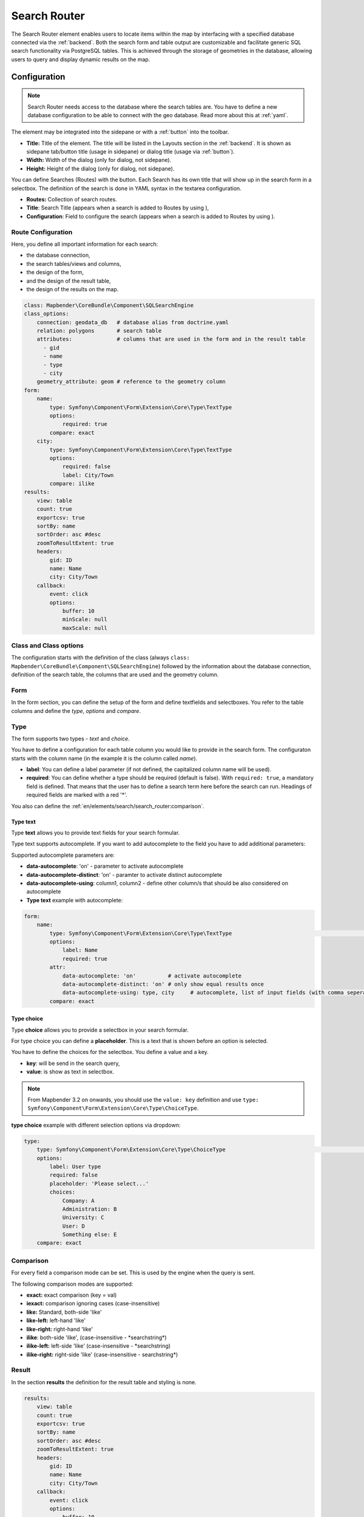 .. _search_router:

Search Router
*************

 .. |mapbender-button-add| image:: ../../../figures/mapbender_button_add.png

The Search Router element enables users to locate items within the map by interfacing with a specified database connected via the :ref:`backend`. Both the search form and table output are customizable and facilitate generic SQL search functionality via PostgreSQL tables. This is achieved through the storage of geometries in the database, allowing users to query and display dynamic results on the map.

.. image:: ../../../figures/search_router.png
     :scale: 50


Configuration
=============

.. note:: Search Router needs access to the database where the search tables are. You have to define a new database configuration to be able to connect with the geo database. Read more about this at :ref:`yaml`.

The element may be integrated into the sidepane or with a :ref:`button` into the toolbar.


.. image:: ../../../figures/search_router_configuration.png
     :scale: 80

* **Title:** Title of the element. The title will be listed in the Layouts section in the :ref:`backend`. It is shown as sidepane tab/button title (usage in sidepane) or dialog title (usage via :ref:`button`).
* **Width:**  Width of the dialog (only for dialog, not sidepane).
* **Height:**  Height of the dialog (only for dialog, not sidepane).

You can define Searches (Routes) with the |mapbender-button-add| button. Each Search has its own title that will show up in the search form in a selectbox. The definition of the search is done in YAML syntax in the textarea configuration. 

* **Routes:** Collection of search routes.
* **Title**: Search Title (appears when a search is added to Routes by using |mapbender-button-add|),
* **Configuration**: Field to configure the search (appears when a search is added to Routes by using |mapbender-button-add|).


Route Configuration
-------------------

Here, you define all important information for each search: 

* the database connection,
* the search tables/views and columns,
* the design of the form,
* and the design of the result table,
* the design of the results on the map.


.. code-block:: yaml

    class: Mapbender\CoreBundle\Component\SQLSearchEngine
    class_options:
        connection: geodata_db   # database alias from doctrine.yaml
        relation: polygons       # search table
        attributes:              # columns that are used in the form and in the result table
          - gid
          - name
          - type
          - city
        geometry_attribute: geom # reference to the geometry column
    form:
        name:
            type: Symfony\Component\Form\Extension\Core\Type\TextType
            options:
                required: true
            compare: exact
        city:
            type: Symfony\Component\Form\Extension\Core\Type\TextType
            options:
                required: false
                label: City/Town
            compare: ilike
    results:
        view: table
        count: true
        exportcsv: true
        sortBy: name
        sortOrder: asc #desc
        zoomToResultExtent: true
        headers:
            gid: ID
            name: Name
            city: City/Town
        callback:
            event: click
            options:
                buffer: 10
                minScale: null
                maxScale: null


Class and Class options
-----------------------

The configuration starts with the definition of the class (always ``class: Mapbender\CoreBundle\Component\SQLSearchEngine``) followed by the information about the database connection, definition of the search table, the columns that are used and the geometry column.


Form
----

In the form section, you can define the setup of the form and define textfields and selectboxes. You refer to the table columns and define the *type*, *options* and *compare*.


Type
----

The form supports two types - *text* and *choice*.

You have to define a configuration for each table column you would like to provide in the search form. The configuraton starts with the column name (in the example it is the column called *name*).

* **label**: You can define a label parameter (if not defined, the capitalized column name will be used).

* **required**: You can define whether a type should be required (default is false). With ``required: true``, a mandatory field is defined. That means that the user has to define a search term here before the search can run. Headings of required fields are marked with a red '*'.

You also can define the :ref:`en/elements/search/search_router:comparison`.


Type text
~~~~~~~~~

Type **text** allows you to provide text fields for your search formular.

Type text supports autocomplete. If you want to add autocomplete to the field you have to add additional parameters:

Supported autocomplete parameters are:

* **data-autocomplete**: 'on' - parameter to activate autocomplete
* **data-autocomplete-distinct**: 'on' - paramter to activate distinct autocomplete
* **data-autocomplete-using**: column1, column2 - define other column/s that should be also considered on autocomplete


* **Type text** example with autocomplete:

.. image:: ../../../figures/search_router_text_en.png
     :scale: 80


.. code-block:: yaml

    form:
        name:
	    type: Symfony\Component\Form\Extension\Core\Type\TextType                                                      # input box for text
            options:
                label: Name 
                required: true
            attr:
                data-autocomplete: 'on'          # activate autocomplete
                data-autocomplete-distinct: 'on' # only show equal results once
                data-autocomplete-using: type, city     # autocomplete, list of input fields (with comma seperated), WHERE input           
            compare: exact                                          


Type choice
~~~~~~~~~~~

Type **choice** allows you to provide a selectbox in your search formular.

For type choice you can define a **placeholder**. This is a text that is shown before an option is selected.

You have to define the choices for the selectbox. You define a value and a key. 

* **key**: will be send in the search query,
* **value**: is show as text in selectbox.

.. note:: From Mapbender 3.2 on onwards, you should use the ``value: key`` definition and use ``type: Symfony\Component\Form\Extension\Core\Type\ChoiceType``.

**type choice** example with different selection options via dropdown:

.. image:: ../../../figures/search_router_choice_en.png
     :scale: 80


.. code-block:: yaml

    type:                                                         
        type: Symfony\Component\Form\Extension\Core\Type\ChoiceType                                                      # box with selection options as dropdown list
        options:
            label: User type
            required: false
            placeholder: 'Please select...'
            choices:                        
                Company: A
                Administration: B
                University: C
                User: D
                Something else: E
        compare: exact     


Comparison
----------

For every field a comparison mode can be set. This is used by the engine when the query is sent. 

The following comparison modes are supported:

* **exact:** exact comparison (key = val)
* **iexact:** comparison ignoring cases (case-insensitive)
* **like:** Standard, both-side 'like'
* **like-left:** left-hand 'like'
* **like-right:** right-hand 'like'
* **ilike**: both-side 'like', (case-insensitive - \*searchstring\*)
* **ilike-left:** left-side 'like' (case-insensitive - \*searchstring)
* **ilike-right:** right-side 'like' (case-insensitive - searchstring\*)


Result
------

In the section **results** the definition for the result table and styling is none.

.. code-block:: yaml

    results:
        view: table
        count: true
        exportcsv: true
        sortBy: name
        sortOrder: asc #desc
        zoomToResultExtent: true
        headers:
            gid: ID
            name: Name
            city: City/Town
        callback:
            event: click
            options:
                buffer: 10
                minScale: null
                maxScale: null

* **view**: is always set to ``table``. No more options are possible.
* **count**: shows the number of results (default: true).
* **exportcsv**: generates a download button to give out the results as CSV file (default: false). 
* **sortBy**:  optional, define an attribute by attribute name the search results should be sorted by (default no sorting).
* **sortOrder**: optional, define how to sort the results ascending (asc) or descending (desc) (default: asc)
* **zoomToResultExtent**: define whether zoom to result should be activated (default: false).
* **headers**: definition of the columns to display and the alternative labeling.
* **callback**: define the action for the click event on a result item.
* **event**: only ``click`` is supported.
* **buffer**: zoom to the result item with a defined buffer.
* **minScale and maxScale**: zoom to the result item in a scale between minScale and maxScale.


Styling the Results
-------------------

By default the results are shown in the default-OpenLayers Style.

.. image:: ../../../figures/de/search_router_example_colour_orangeblue.png
     :scale: 80

You can overwrite this by handing over a styleMap-Configuration.

Three different styles are configured:

* **default**: default style
* **select**: style on select
* **temporary**: style on mouse-over

.. code-block:: yaml

    results:
        [...]
        styleMap:
            default:
                strokeColor: '#00ff00'  # border color
                strokeOpacity: 1        # border opacity (1 - opaque / no transparency)
                strokeWidth: 3          # border width
                fillColor: '#f0f0f0'    # fill color               
                fillOpacity: 0          # fill opacity, (0 full transparency)
                pointRadius: 6          # size of the point symbol
                label: ${name} - ${gid} # Attribut to use for labeling or fiexed text
                fontColor: "#ff0000"    # font color
                fontSize: 30px          # font size in piexels
                fontFamily: 'Arial, Courier New, monospace'
                fontWeight: bold        # font weight 
                labelOutlineColor: '#ffff00' # font outline
                labelOutlineWidth: 1    # font outline width
                labelXOffset: -18       # Offset X-axis
                labelYOffset: -18       # Offset Y-axis
            select:
                strokeColor: '#0000ff'
                strokeOpacity: 1
                strokeWidth: 4
                fillColor: '#ff00ff'
                fillOpacity: 0.8
                pointRadius: 10
                label: ${name}
            temporary:
               strokeColor: '#0000ff'
               fillColor: '#0000ff'
               fillOpacity: 1
               label: 'fixed Text'
          
In the default style the point-symbol interior is transparent (``fillOpacity: 0``). Only their outlines will be drawn in green. 
The selected features will be drawn with a purple fill and an opacity of 0.8. The outline of the symbol is blue. 
The temporary symbols on mouse-hover are blue points. 

.. image:: ../../../figures/de/search_router_example_colour_purplegreen.png
     :scale: 80

The styleMap settings override the default settings, so you only have to define the sections you want to overwrite. No extra styleMap is set the default style will be used.

.. note:: Note that the hexadeximal color values have to be stated in quotation marks, because # would be interpreted as a comment instead.


Configuration Examples
======================

1. Example
----------

In this example, a search was configured for the Mapbender user and added into the sidepane with |mapbender-button-add| in the :ref:`layouts`.

.. image:: ../../../figures/add_sidepane.png
     :scale: 80

The confguration dialogue for this example looks like this:

.. image:: ../../../figures/search_router_example_dialog.png
     :scale: 80

The element title (*Title*) is Search. It is again displayed as a title in the sidepane. The checkbox is unchecked, because the element is implemented into the sidepane and not as a button. The *Timeout factor* is set to 2. The fields *Width* and *Height* are filled, but they won't be used in this application, because the element is configured in the sidepane. It is implemented via the |mapbender-button-add| and *Routes* into the search, called (*Title*) Mapbender User. The yaml-Configuration of the Element is written in *Configuration*. Here is the complete configuration:

.. code-block:: yaml

  class: Mapbender\CoreBundle\Component\SQLSearchEngine
  class_options:
    connection: geodata_db                 # database (on which the element has access)
    relation: mapbender_user               # table (on which the element has access)
    attributes:                            # table columns (which the element addresses)
      - gid
      - orga
      - town
      - usertype
    geometry_attribute: the_geom           # definition of the geometry column
  form:                                    # configuration of the form
    orga:                                  # search field (e.g. search for specific Mapbender User)
      type: Symfony\Component\Form\Extension\Core\Type\TextType
      options:
        required: false                    # no mandatory field
        label: 'Mapbender User'            # caption of the search field
        attr:                              # additional definable attributes
          data-autocomplete: 'on'          # auto-completion of search words
          data-autocomplete-distinct: 'on'
      compare: ilike                       # see section 'comparison mode' on this page
    town:                                  # search field (e.g. search for specific city)
      type: Symfony\Component\Form\Extension\Core\Type\TextType
      options:
        required: false                    # no mandatory field
        label: City                        # caption of the search field
        attr:
          data-autocomplete: 'on'
          data-autocomplete-distinct: 'on'
      compare: ilike
    usertype:                              # search field (search for specific User type)
      type: Symfony\Component\Form\Extension\Core\Type\ChoiceType
      options:
        placeholder: 'Please select...'    # displayed text in field before entering a search
        choices:                           # choices need to have the following format: "entry in the database column": "displayed name in the drop down list"
          1: Company
          2: Administration
          3: University
          4: User
        required: false                    # no mandatory field
        label: User type                   # caption of the search field
      compare: exact                       # see section 'comparison mode' on this page
  results:                                 # configuration of the shown results list
    view: table                            # display results as table
    count: true                            # show number of results
    headers:                               # column title; format: column title in the database: column title shown in the table 
      gid: ID
      orga: 'Mapbender User'
      town: City
    callback:
      event: click               
      options:
        buffer: 10
        minScale: null
        maxScale: 10000
    styleMap:                              # Styling points on the map
      default:                             # Styling of all points on the map
        strokeColor: '#003366'
        strokeOpacity: 1
        fillColor: '#3366cc'
        fillOpacity: 0.5
      select:                              # Styling of the selected point on the map
        strokeColor: '#330000'
        strokeOpacity: 1
        fillColor: '#800000'
        fillOpacity: 0.5
      temporary:
        strokeColor: '#0000ff'
        fillColor: '#0000ff'
        fillOpacity: 1


This picture illustrates which consequences the configurations in the yaml-definition have for the search formula:

.. image:: ../../../figures/search_router_example_search_description.png
     :scale: 80

Displayed is the excerpt of the yaml-definition configuring the formula. Columns *orga*, *town* and *usertype* are used in the formula and implemented as the fields *Mapbender User*, *Town* and *Usertype*. *Mapbender User* and *Town* are type text, *Usertype* can be of various types.

A complete search for the Mapbender User WhereGroup, in the Town Bonn, of the Usertype Company and the found results will look like this:

.. image:: ../../../figures/de/search_router_example_search_WG.png
     :scale: 80

This picture illustrates the consequences our configuration of the yaml-defnition had on the display of the results.

.. image:: ../../../figures/de/search_router_example_results_description.png
     :scale: 80

Here, only the configuration of the results is shown. The number of results is shown because ``count: true`` is enabled. The titles of the columns are defined in *headers*. Here, the name of the column is mentioned first, to define which results are referenced. After the colon, we set the title which will be displayed in the application.

In the block *styleMap*, the points are styled. The block *default* references all points, and the block *select* only selected points.

Because none of these fields are mandatory, the search will work wih only on field.


2. Example
-----------

The following example uses the german geographical names data in 1:250.000 from the `Bundesamt für Kartographie und Geodäsie <http://www.geodatenzentrum.de/geodaten/gdz_rahmen.gdz_div?gdz_spr=deu&gdz_akt_zeile=5&gdz_anz_zeile=1&gdz_unt_zeile=20>`_. The data was extracted to ``gn250_p`` table in the ``gisdb`` database and can be used for the search. The data has some specific columns:

- **id**: the id of the dataset
- **name**: the name of the dataset
- **kreis**: the administrative county (not for every dataset)
- **oba_wert**: the type of data (e.g. station, museum, etc.)


Example of a route configuration in the ``configuration`` area:

.. code-block:: yaml

    class: Mapbender\CoreBundle\Component\SQLSearchEngine
    class_options:
      connection: geodata_db
      relation: gn250_p
      attributes:
        - id
        - name
        - kreis
        - oba_wert
      geometry_attribute: geom
    form:
      name:
        type: Symfony\Component\Form\Extension\Core\Type\TextType
        options:
          required: true
        compare: ilike
    results:
      view: table
      count: true
      exportcsv: true
      sortBy: name
      sortOrder: asc
      zoomToResultExtent: true
      headers:
        id: ID
        name: Name
        kreis: Landkreis
        oba_wert: Art
      callback:
        event: click
        options:
          buffer: 10
          minScale: null
          maxScale: null



YAML-Definition 
---------------

This template can be used to insert the element into a YAML application.

.. code-block:: yaml

   target: map                                               # ID map element
   asDialog: true                                            # true: results in dialog box
   timeoutFactor:  3                                         # timeout factor (multiplied by autocomplete deceleration) to prevent autocorrect after a search has been started
   height: 500                                               # height of dialog
   width: 700                                                # width of dialog
   routes:                                                   # collection of search routes
       demo_polygon:                                         # machine-readable name
       class: Mapbender\CoreBundle\Component\SQLSearchEngine  # path to used search engine
      class_options:                                         # options passed to the search engine
          connection: geodata_db                             # search_db, DBAL connection name, ~ for default
          relation: polygons          
          attributes: 
              - gid                                          # list of columns, expressions are possible
              - name 
              - type
              - city
          geometry_attribute: geom                           # name of the geometry column, attention: projection needs to match with the projection of the map element
      form:                                                  # declaration of the search form
          name:                                              # field name, column name
              type: Symfony\Component\Form\Extension\Core\Type\TextType        # input field, normally text or numbers
              options:                                       # declaration of the input field
                  required: false                            # HTML5, required attributes
                  label: Name                                # custom label, otherwise field name used
                  attr:                                      # HTML5, required attributes
                      data-autocomplete: on                  # attribute to activate autocomplete
                      data-autocomplete-distinct: on         # attribute to activate distinct autocomplete
                      data-autocomplete-using: type          # autocomplete, list of input fields (with comma seperated), WHERE input           
              compare: ilike                                 # see section 'comparison mode' on this page
          city:
              type: Symfony\Component\Form\Extension\Core\Type\TextType
              options:
                  required: false
                  label: City/Town
              compare: ilike
          type:
              type: Symfony\Component\Form\Extension\Core\Type\ChoiceType 
              options:
                  placeholder: Please select a type.
                  required: false
                  choices:
                      A Company: A
                      B Administration: B
                      C University: C
                      D User: D
                      E Something else: E
      results:
          view: table                                         # display results as table 
          count: true                                         # show number of results
          exportcsv: true
          headers:                                            # column title
              gid: ID                                         # column name -> header
              name: Name
              type: Type
              city: City/Town
          callback:                                           # click event
              event: click                                    # click or mouseover event
              options:
                  buffer: 10                                  # buffer (before zoom)
                  minScale: ~                                 # scaling boundaries for zoom, ~ for no boundaries
                  maxScale: ~
          styleMap:
              default:
                  strokeColor: '#00ff00'
                  strokeOpacity: 1
                  fillOpacity: 0
              select:
                  strokeColor: '#ff0000'
                  fillColor: '#ff0000'
                  fillOpacity: 0.4
              temporary:
                  strokeColor: '#0000ff'
                  fillColor: '#0000ff'
                  fillOpacity: 1



